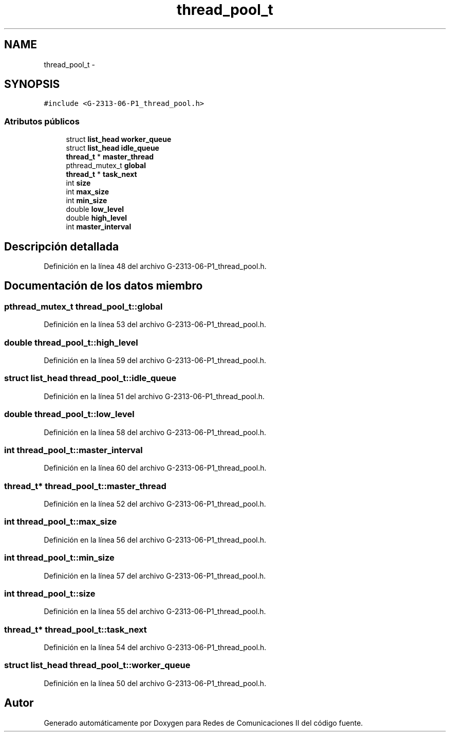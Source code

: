 .TH "thread_pool_t" 3 "Lunes, 13 de Marzo de 2017" "Version 1.0" "Redes de Comunicaciones II" \" -*- nroff -*-
.ad l
.nh
.SH NAME
thread_pool_t \- 
.SH SYNOPSIS
.br
.PP
.PP
\fC#include <G-2313-06-P1_thread_pool\&.h>\fP
.SS "Atributos públicos"

.in +1c
.ti -1c
.RI "struct \fBlist_head\fP \fBworker_queue\fP"
.br
.ti -1c
.RI "struct \fBlist_head\fP \fBidle_queue\fP"
.br
.ti -1c
.RI "\fBthread_t\fP * \fBmaster_thread\fP"
.br
.ti -1c
.RI "pthread_mutex_t \fBglobal\fP"
.br
.ti -1c
.RI "\fBthread_t\fP * \fBtask_next\fP"
.br
.ti -1c
.RI "int \fBsize\fP"
.br
.ti -1c
.RI "int \fBmax_size\fP"
.br
.ti -1c
.RI "int \fBmin_size\fP"
.br
.ti -1c
.RI "double \fBlow_level\fP"
.br
.ti -1c
.RI "double \fBhigh_level\fP"
.br
.ti -1c
.RI "int \fBmaster_interval\fP"
.br
.in -1c
.SH "Descripción detallada"
.PP 
Definición en la línea 48 del archivo G-2313-06-P1_thread_pool\&.h\&.
.SH "Documentación de los datos miembro"
.PP 
.SS "pthread_mutex_t thread_pool_t::global"

.PP
Definición en la línea 53 del archivo G-2313-06-P1_thread_pool\&.h\&.
.SS "double thread_pool_t::high_level"

.PP
Definición en la línea 59 del archivo G-2313-06-P1_thread_pool\&.h\&.
.SS "struct \fBlist_head\fP thread_pool_t::idle_queue"

.PP
Definición en la línea 51 del archivo G-2313-06-P1_thread_pool\&.h\&.
.SS "double thread_pool_t::low_level"

.PP
Definición en la línea 58 del archivo G-2313-06-P1_thread_pool\&.h\&.
.SS "int thread_pool_t::master_interval"

.PP
Definición en la línea 60 del archivo G-2313-06-P1_thread_pool\&.h\&.
.SS "\fBthread_t\fP* thread_pool_t::master_thread"

.PP
Definición en la línea 52 del archivo G-2313-06-P1_thread_pool\&.h\&.
.SS "int thread_pool_t::max_size"

.PP
Definición en la línea 56 del archivo G-2313-06-P1_thread_pool\&.h\&.
.SS "int thread_pool_t::min_size"

.PP
Definición en la línea 57 del archivo G-2313-06-P1_thread_pool\&.h\&.
.SS "int thread_pool_t::size"

.PP
Definición en la línea 55 del archivo G-2313-06-P1_thread_pool\&.h\&.
.SS "\fBthread_t\fP* thread_pool_t::task_next"

.PP
Definición en la línea 54 del archivo G-2313-06-P1_thread_pool\&.h\&.
.SS "struct \fBlist_head\fP thread_pool_t::worker_queue"

.PP
Definición en la línea 50 del archivo G-2313-06-P1_thread_pool\&.h\&.

.SH "Autor"
.PP 
Generado automáticamente por Doxygen para Redes de Comunicaciones II del código fuente\&.
